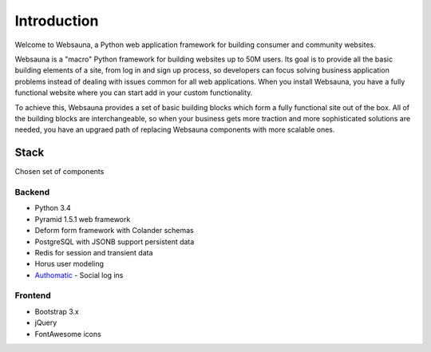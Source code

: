 ============
Introduction
============

Welcome to Websauna, a Python web application framework for building consumer and community websites.

Websauna is a "macro" Python framework for building websites up to 50M users. Its goal is to provide all the basic building elements of a site, from log in and sign up process, so developers can focus solving business application problems instead of dealing with issues common for all web applications. When you install Websauna, you have a fully functional website where you can start add in your custom functionality.

To achieve this, Websauna provides a set of basic building blocks which form a fully functional site out of the box. All of the building blocks are interchangeable, so when your business gets more traction and more sophisticated solutions are needed, you have an upgraed path of replacing Websauna components with more scalable ones.

Stack
=====

Chosen set of components

Backend
-------

* Python 3.4

* Pyramid 1.5.1 web framework

* Deform form framework with Colander schemas

* PostgreSQL with JSONB support persistent data

* Redis for session and transient data

* Horus user modeling

* `Authomatic <http://peterhudec.github.io/authomatic/>`_ - Social log ins

Frontend
--------

* Bootstrap 3.x

* jQuery

* FontAwesome icons


